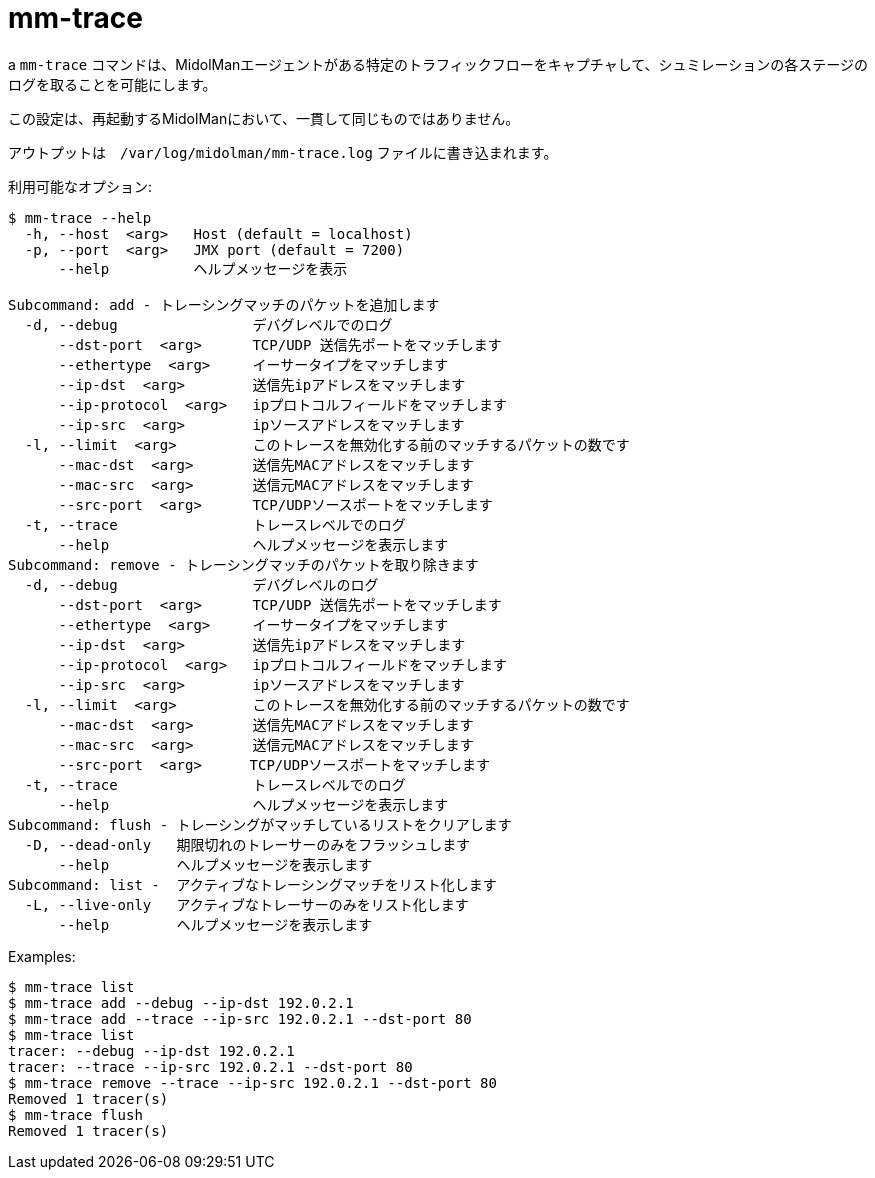 [[mm_trace]]
= mm-trace

a `mm-trace` コマンドは、MidolManエージェントがある特定のトラフィックフローをキャプチャして、シュミレーションの各ステージのログを取ることを可能にします。

この設定は、再起動するMidolManにおいて、一貫して同じものではありません。

アウトプットは　`/var/log/midolman/mm-trace.log` ファイルに書き込まれます。

利用可能なオプション:

[source]
----
$ mm-trace --help
  -h, --host  <arg>   Host (default = localhost)
  -p, --port  <arg>   JMX port (default = 7200)
      --help          ヘルプメッセージを表示

Subcommand: add - トレーシングマッチのパケットを追加します 
  -d, --debug                デバグレベルでのログ
      --dst-port  <arg>      TCP/UDP 送信先ポートをマッチします
      --ethertype  <arg>     イーサータイプをマッチします
      --ip-dst  <arg>        送信先ipアドレスをマッチします
      --ip-protocol  <arg>   ipプロトコルフィールドをマッチします
      --ip-src  <arg>        ipソースアドレスをマッチします
  -l, --limit  <arg>         このトレースを無効化する前のマッチするパケットの数です
      --mac-dst  <arg>       送信先MACアドレスをマッチします
      --mac-src  <arg>       送信元MACアドレスをマッチします
      --src-port  <arg>      TCP/UDPソースポートをマッチします
  -t, --trace                トレースレベルでのログ
      --help                 ヘルプメッセージを表示します
Subcommand: remove - トレーシングマッチのパケットを取り除きます
  -d, --debug                デバグレベルのログ
      --dst-port  <arg>      TCP/UDP 送信先ポートをマッチします
      --ethertype  <arg>     イーサータイプをマッチします
      --ip-dst  <arg>        送信先ipアドレスをマッチします
      --ip-protocol  <arg>   ipプロトコルフィールドをマッチします
      --ip-src  <arg>        ipソースアドレスをマッチします
  -l, --limit  <arg>         このトレースを無効化する前のマッチするパケットの数です
      --mac-dst  <arg>       送信先MACアドレスをマッチします
      --mac-src  <arg>       送信元MACアドレスをマッチします
      --src-port  <arg>    　TCP/UDPソースポートをマッチします
  -t, --trace                トレースレベルでのログ
      --help                 ヘルプメッセージを表示します
Subcommand: flush - トレーシングがマッチしているリストをクリアします
  -D, --dead-only   期限切れのトレーサーのみをフラッシュします
      --help        ヘルプメッセージを表示します
Subcommand: list -  アクティブなトレーシングマッチをリスト化します
  -L, --live-only   アクティブなトレーサーのみをリスト化します
      --help        ヘルプメッセージを表示します
----

Examples:

[source]
----
$ mm-trace list
$ mm-trace add --debug --ip-dst 192.0.2.1
$ mm-trace add --trace --ip-src 192.0.2.1 --dst-port 80
$ mm-trace list
tracer: --debug --ip-dst 192.0.2.1
tracer: --trace --ip-src 192.0.2.1 --dst-port 80
$ mm-trace remove --trace --ip-src 192.0.2.1 --dst-port 80
Removed 1 tracer(s)
$ mm-trace flush
Removed 1 tracer(s)
----
